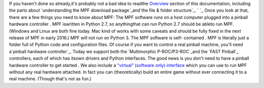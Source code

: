 
If you haven't done so already,it's probably not a bad idea to readthe
`Overview`_ section of this documentation, including the parts about
`understanding the MPF download package`_and`the file & folder
structure`_. ` `_ Once you look at that, there are a few things you
need to know about MPF: The MPF software runs on a host computer
plugged into a pinball hardware controller . MPF iswritten in Python
2.7, so anythingthat can run Python 2.7 should be ableto run MPF.
(Windows and Linux are both fine today. Mac kind of works with some
caveats and should be fully fixed in the next release of MPF in early
2016.) MPF will not run on Python 3. The MPF software is self-
contained . MPF is literally just a folder full of Python code and
configuration files. Of course if you want to control a real pinball
machine, you'll need a`pinball hardware controller`_. Today we support
both the `Multimorphic P-ROC/P3-ROC`_and the `FAST Pinball`_
controllers, each of which has itsown drivers and Python interfaces.
The good news is you don't need to have a pinball hardware controller
to get started . We also include a `"virtual" (software only)
interface`_ which you can use to run MPF without any real hardware
attached. In fact you can (theoretically) build an entire game without
ever connecting it to a real machine. (Though that's not as fun.)

.. _Multimorphic P-ROC/P3-ROC: https://missionpinball.com/docs/mpf-core-architecture/platform-interfaces/p-roc/
.. _FAST Pinball: https://missionpinball.com/docs/mpf-core-architecture/platform-interfaces/fast-pinball/
.. _"virtual" (software only) interface: https://missionpinball.com/docs/mpf-core-architecture/platform-interfaces/virtual/
.. _understanding the MPF download package: https://missionpinball.com/docs/overview/understanding-the-mpf-package/
.. _pinball hardware controller: https://missionpinball.com/docs/overview/hardware-controllers/
.. _Overview: https://missionpinball.com/docs/overview/
.. _ folder structure: https://missionpinball.com/docs/overview/understanding-the-mpf-package/file-folder-structure/


